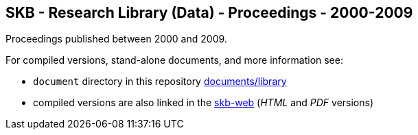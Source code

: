 //
// ============LICENSE_START=======================================================
// Copyright (C) 2018-2019 Sven van der Meer. All rights reserved.
// ================================================================================
// This file is licensed under the Creative Commons Attribution-ShareAlike 4.0 International Public License
// Full license text at https://creativecommons.org/licenses/by-sa/4.0/legalcode
// 
// SPDX-License-Identifier: CC-BY-SA-4.0
// ============LICENSE_END=========================================================
//
// @author Sven van der Meer (vdmeer.sven@mykolab.com)
//

== SKB - Research Library (Data) - Proceedings - 2000-2009

Proceedings published between 2000 and 2009.

For compiled versions, stand-alone documents, and more information see:

* `document` directory in this repository https://github.com/vdmeer/skb/tree/master/documents/library[documents/library]
* compiled versions are also linked in the link:https://vdmeer.github.io/skb/library.html[skb-web] (_HTML_ and _PDF_ versions)
